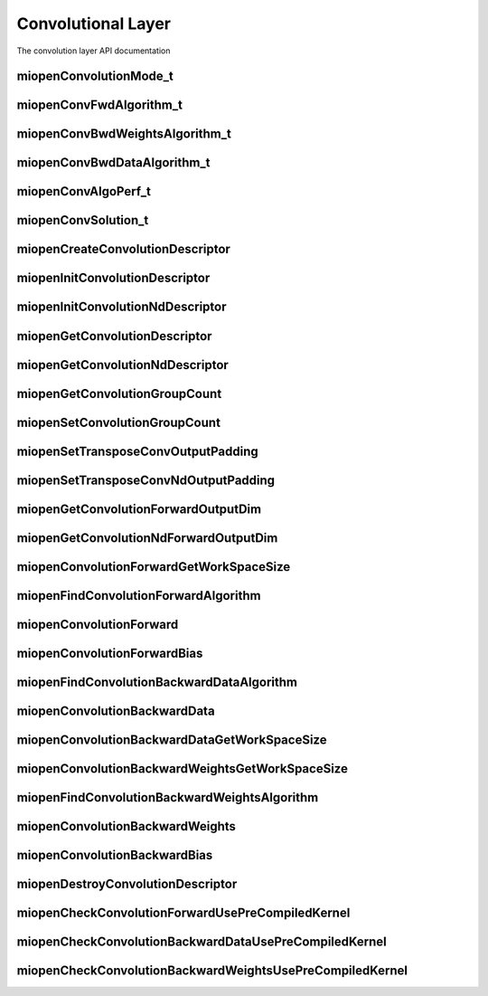 
Convolutional Layer
===================

The convolution layer API documentation


miopenConvolutionMode_t
-----------------------

.. doxygenenum::  miopenConvolutionMode_t

miopenConvFwdAlgorithm_t
------------------------

.. doxygenenum::  miopenConvFwdAlgorithm_t

miopenConvBwdWeightsAlgorithm_t
-------------------------------

.. doxygenenum::  miopenConvBwdWeightsAlgorithm_t

miopenConvBwdDataAlgorithm_t
----------------------------

.. doxygenenum::  miopenConvBwdDataAlgorithm_t

miopenConvAlgoPerf_t
--------------------

.. doxygenstruct::  miopenConvAlgoPerf_t

miopenConvSolution_t
--------------------

.. doxygenstruct::  miopenConvSolution_t

miopenCreateConvolutionDescriptor
---------------------------------

.. doxygenfunction::  miopenCreateConvolutionDescriptor

miopenInitConvolutionDescriptor
-------------------------------

.. doxygenfunction::  miopenInitConvolutionDescriptor

miopenInitConvolutionNdDescriptor
---------------------------------

.. doxygenfunction::  miopenInitConvolutionNdDescriptor

miopenGetConvolutionDescriptor
------------------------------

.. doxygenfunction::  miopenGetConvolutionDescriptor

miopenGetConvolutionNdDescriptor
--------------------------------

.. doxygenfunction::  miopenGetConvolutionNdDescriptor

miopenGetConvolutionGroupCount
------------------------------

.. doxygenfunction::  miopenGetConvolutionGroupCount

miopenSetConvolutionGroupCount
------------------------------

.. doxygenfunction::  miopenSetConvolutionGroupCount

miopenSetTransposeConvOutputPadding
-----------------------------------

.. doxygenfunction::  miopenSetTransposeConvOutputPadding


miopenSetTransposeConvNdOutputPadding
-------------------------------------

.. doxygenfunction::  miopenSetTransposeConvNdOutputPadding


miopenGetConvolutionForwardOutputDim
------------------------------------

.. doxygenfunction::  miopenGetConvolutionForwardOutputDim

miopenGetConvolutionNdForwardOutputDim
--------------------------------------

.. doxygenfunction::  miopenGetConvolutionNdForwardOutputDim

miopenConvolutionForwardGetWorkSpaceSize
----------------------------------------

.. doxygenfunction::  miopenConvolutionForwardGetWorkSpaceSize

miopenFindConvolutionForwardAlgorithm
-------------------------------------

.. doxygenfunction:: miopenFindConvolutionForwardAlgorithm

miopenConvolutionForward
------------------------

.. doxygenfunction::  miopenConvolutionForward

miopenConvolutionForwardBias
----------------------------

.. doxygenfunction::  miopenConvolutionForwardBias

miopenFindConvolutionBackwardDataAlgorithm
------------------------------------------

.. doxygenfunction::  miopenFindConvolutionBackwardDataAlgorithm

miopenConvolutionBackwardData
-----------------------------

.. doxygenfunction::  miopenConvolutionBackwardData

miopenConvolutionBackwardDataGetWorkSpaceSize
---------------------------------------------

.. doxygenfunction::  miopenConvolutionBackwardDataGetWorkSpaceSize

miopenConvolutionBackwardWeightsGetWorkSpaceSize
------------------------------------------------

.. doxygenfunction::  miopenConvolutionBackwardWeightsGetWorkSpaceSize

miopenFindConvolutionBackwardWeightsAlgorithm
---------------------------------------------

.. doxygenfunction::  miopenFindConvolutionBackwardWeightsAlgorithm

miopenConvolutionBackwardWeights
--------------------------------

.. doxygenfunction::  miopenConvolutionBackwardWeights

miopenConvolutionBackwardBias
-----------------------------

.. doxygenfunction::  miopenConvolutionBackwardBias

miopenDestroyConvolutionDescriptor
----------------------------------

.. doxygenfunction::  miopenDestroyConvolutionDescriptor

miopenCheckConvolutionForwardUsePreCompiledKernel
----------------------------------

.. doxygenfunction::  miopenCheckConvolutionForwardUsePreCompiledKernel

miopenCheckConvolutionBackwardDataUsePreCompiledKernel
----------------------------------

.. doxygenfunction::  miopenCheckConvolutionBackwardDataUsePreCompiledKernel

miopenCheckConvolutionBackwardWeightsUsePreCompiledKernel
----------------------------------

.. doxygenfunction::  miopenCheckConvolutionBackwardWeightsUsePreCompiledKernel




